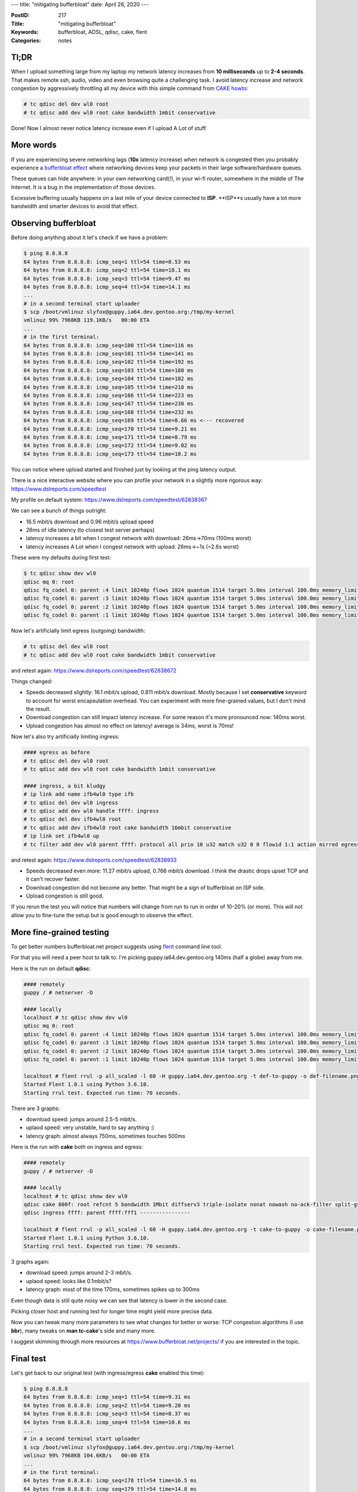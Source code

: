 ---
title: "mitigating bufferbloat"
date: April 26, 2020
---

:PostID: 217
:Title: "mitigating bufferbloat"
:Keywords: bufferbloat, ADSL, qdisc, cake, flent
:Categories: notes

Tl;DR
-----

When I upload something large from my laptop my network latency increases
from **10 milliseconds** up to **2-4 seconds**. That makes remote ssh, audio,
video and even browsing quite a challenging task. I avoid latency increase
and network congestion by aggressively throttling all my device with this
simple command from
`CAKE howto <https://www.bufferbloat.net/projects/codel/wiki/Cake/>`_:

.. code-block::

    # tc qdisc del dev wl0 root
    # tc qdisc add dev wl0 root cake bandwidth 1mbit conservative

Done! Now I almost never notice latency increase even if I upload
A Lot of stuff.

More words
----------

If you are experiencing severe networking lags (**10x** latency increase)
when network is congested then you probably experience a `bufferbloat effect <https://www.bufferbloat.net/projects/>`_
where networking devices keep your packets in their large software/hardware queues.

These queues can hide anywhere: in your own networking card(!), in your
wi-fi router, somewhere in the middle of The Internet.
It is a bug in the implementation of those devices.

Excessive buffering usually happens on a last mile of your device
connected to **ISP**. **ISP**s usually have a lot more bandwidth and
smarter devices to avoid that effect.

Observing bufferbloat
---------------------

Before doing anything about it let's check if we have a problem:

.. code-block::

    $ ping 8.8.8.8
    64 bytes from 8.8.8.8: icmp_seq=1 ttl=54 time=8.53 ms
    64 bytes from 8.8.8.8: icmp_seq=2 ttl=54 time=18.1 ms
    64 bytes from 8.8.8.8: icmp_seq=3 ttl=54 time=9.47 ms
    64 bytes from 8.8.8.8: icmp_seq=4 ttl=54 time=14.1 ms
    ...
    # in a second terminal start uploader
    $ scp /boot/vmlinuz slyfox@guppy.ia64.dev.gentoo.org:/tmp/my-kernel
    vmlinuz 99% 7968KB 119.1KB/s   00:00 ETA
    ...
    # in the first terminal:
    64 bytes from 8.8.8.8: icmp_seq=100 ttl=54 time=116 ms
    64 bytes from 8.8.8.8: icmp_seq=101 ttl=54 time=141 ms
    64 bytes from 8.8.8.8: icmp_seq=102 ttl=54 time=192 ms
    64 bytes from 8.8.8.8: icmp_seq=103 ttl=54 time=188 ms
    64 bytes from 8.8.8.8: icmp_seq=104 ttl=54 time=182 ms
    64 bytes from 8.8.8.8: icmp_seq=105 ttl=54 time=218 ms
    64 bytes from 8.8.8.8: icmp_seq=166 ttl=54 time=223 ms
    64 bytes from 8.8.8.8: icmp_seq=167 ttl=54 time=230 ms
    64 bytes from 8.8.8.8: icmp_seq=168 ttl=54 time=232 ms
    64 bytes from 8.8.8.8: icmp_seq=169 ttl=54 time=8.66 ms <--- recovered
    64 bytes from 8.8.8.8: icmp_seq=170 ttl=54 time=9.21 ms
    64 bytes from 8.8.8.8: icmp_seq=171 ttl=54 time=8.79 ms
    64 bytes from 8.8.8.8: icmp_seq=172 ttl=54 time=9.02 ms
    64 bytes from 8.8.8.8: icmp_seq=173 ttl=54 time=10.2 ms

You can notice where upload started and finished just by looking
at the ping latency output.

There is a nice interactive website where you can profile
your network in a slightly more rigorous way: https://www.dslreports.com/speedtest

My profile on default system: https://www.dslreports.com/speedtest/62838367

We can see a bunch of things outright:

- 16.5 mbit/s download and 0.96 mbit/s upload speed
- 26ms of idle latency (to closest test server perhaps)
- latency increases a bit when I congest network with download: 26ms->70ms (100ms worst)
- latency increases A Lot when I congest network with upload: 26ms->~1s (~2.6s worst)

These were my defaults during first test:

.. code-block::

    $ tc qdisc show dev wl0
    qdisc mq 0: root
    qdisc fq_codel 0: parent :4 limit 10240p flows 1024 quantum 1514 target 5.0ms interval 100.0ms memory_limit 32Mb ecn
    qdisc fq_codel 0: parent :3 limit 10240p flows 1024 quantum 1514 target 5.0ms interval 100.0ms memory_limit 32Mb ecn
    qdisc fq_codel 0: parent :2 limit 10240p flows 1024 quantum 1514 target 5.0ms interval 100.0ms memory_limit 32Mb ecn
    qdisc fq_codel 0: parent :1 limit 10240p flows 1024 quantum 1514 target 5.0ms interval 100.0ms memory_limit 32Mb ecn

Now let's artificially limit egress (outgoing) bandwidth:

.. code-block::

   # tc qdisc del dev wl0 root
   # tc qdisc add dev wl0 root cake bandwidth 1mbit conservative

and retest again: https://www.dslreports.com/speedtest/62838672

Things changed:

- Speeds decreased slightly: 16.1 mbit/s upload, 0.811 mbit/s download.
  Mostly because I set **conservative** keyword to account for worst encapsulation overhead.
  You can experiment with more fine-grained values, but I don't mind the result.
- Download congestion can still impact latency increase. For some reason
  it's more pronounced now: 140ms worst.
- Upload congestion has almost no effect on latency! average is 34ms, worst is 70ms!

Now let's also try artificially limiting ingress:

.. code-block::

    #### egress as before
    # tc qdisc del dev wl0 root
    # tc qdisc add dev wl0 root cake bandwidth 1mbit conservative
    
    #### ingress, a bit kludgy
    # ip link add name ifb4wl0 type ifb
    # tc qdisc del dev wl0 ingress
    # tc qdisc add dev wl0 handle ffff: ingress
    # tc qdisc del dev ifb4wl0 root
    # tc qdisc add dev ifb4wl0 root cake bandwidth 16mbit conservative
    # ip link set ifb4wl0 up
    # tc filter add dev wl0 parent ffff: protocol all prio 10 u32 match u32 0 0 flowid 1:1 action mirred egress redirect dev ifb4wl0

and retest again: https://www.dslreports.com/speedtest/62838933

- Speeds decreased even more: 11.27 mbit/s upload, 0.766 mbit/s download.
  I think the drastic drops upset TCP and it can't recover faster.
- Download congestion did not become any better. That might
  be a sign of bufferbloat on ISP side.
- Upload congestion is still good.

If you rerun the test you will notice that numbers will change from run to run
in order of 10-20% (or more). This will not allow you to fine-tune the setup
but is good enough to observe the effect.

More fine-grained testing
-------------------------

To get better numbers bufferbloat.net project suggests using `flent <https://flent.org/intro.html#quick-start>`_
command line tool.

For that you will need a peer host to talk to. I'm picking guppy.ia64.dev.gentoo.org
140ms (half a globe) away from me.

Here is the run on default **qdisc**:

.. code-block::

    #### remotely
    guppy / # netserver -D
    
    #### locally
    localhost # tc qdisc show dev wl0
    qdisc mq 0: root
    qdisc fq_codel 0: parent :4 limit 10240p flows 1024 quantum 1514 target 5.0ms interval 100.0ms memory_limit 32Mb ecn
    qdisc fq_codel 0: parent :3 limit 10240p flows 1024 quantum 1514 target 5.0ms interval 100.0ms memory_limit 32Mb ecn
    qdisc fq_codel 0: parent :2 limit 10240p flows 1024 quantum 1514 target 5.0ms interval 100.0ms memory_limit 32Mb ecn
    qdisc fq_codel 0: parent :1 limit 10240p flows 1024 quantum 1514 target 5.0ms interval 100.0ms memory_limit 32Mb ecn
    
    localhost # flent rrul -p all_scaled -l 60 -H guppy.ia64.dev.gentoo.org -t def-to-guppy -o def-filename.png
    Started Flent 1.0.1 using Python 3.6.10.
    Starting rrul test. Expected run time: 70 seconds.

.. image:: /posts.data/217-bufferbloat/def-filename.png
    :target: /posts.data/217-bufferbloat/def-filename.png

There are 3 graphs:

- download speed: jumps around 2.5-5 mbit/s.
- uplaod speed: very unstable, hard to say anything :)
- latency graph: almost always 750ms, sometimes touches 500ms

Here is the run with **cake** both on ingress and egress:

.. code-block::

    #### remotely
    guppy / # netserver -D
    
    #### locally
    localhost # tc qdisc show dev wl0
    qdisc cake 800f: root refcnt 5 bandwidth 1Mbit diffserv3 triple-isolate nonat nowash no-ack-filter split-gso rtt 100.0ms atm overhead 48
    qdisc ingress ffff: parent ffff:fff1 ----------------
    
    localhost # flent rrul -p all_scaled -l 60 -H guppy.ia64.dev.gentoo.org -t cake-to-guppy -o cake-filename.png
    Started Flent 1.0.1 using Python 3.6.10.
    Starting rrul test. Expected run time: 70 seconds.

.. image:: /posts.data/217-bufferbloat/cake-filename.png
    :target: /posts.data/217-bufferbloat/cake-filename.png

3 graphs again:

- download speed: jumps around 2-3 mbit/s.
- uplaod speed: looks like 0.1mbit/s?
- latency graph: most of the time 170ms, sometimes spikes up to 300ms

Even though data is still quite noisy we can see that latency is lower
in the second case.

Picking closer host and running test for longer time might yield more
precise data.

Now you can tweak many more parameters to see what changes for better
or worse: TCP congestion algorithms (I use **bbr**), many tweaks
on **man tc-cake**'s side and many more.

I suggest skimming through more resources at https://www.bufferbloat.net/projects/
if you are interested in the topic.

Final test
----------

Let's get back to our original test (with ingress/egress **cake** enabled this time):

.. code-block::

    $ ping 8.8.8.8
    64 bytes from 8.8.8.8: icmp_seq=1 ttl=54 time=9.31 ms
    64 bytes from 8.8.8.8: icmp_seq=2 ttl=54 time=9.20 ms
    64 bytes from 8.8.8.8: icmp_seq=3 ttl=54 time=8.37 ms
    64 bytes from 8.8.8.8: icmp_seq=4 ttl=54 time=10.6 ms
    ...
    # in a second terminal start uploader
    $ scp /boot/vmlinuz slyfox@guppy.ia64.dev.gentoo.org:/tmp/my-kernel
    vmlinuz 99% 7968KB 104.6KB/s   00:00 ETA
    ...
    # in the first terminal:
    64 bytes from 8.8.8.8: icmp_seq=178 ttl=54 time=16.5 ms
    64 bytes from 8.8.8.8: icmp_seq=179 ttl=54 time=14.8 ms
    64 bytes from 8.8.8.8: icmp_seq=180 ttl=54 time=15.4 ms
    64 bytes from 8.8.8.8: icmp_seq=181 ttl=54 time=10.0 ms
    64 bytes from 8.8.8.8: icmp_seq=182 ttl=54 time=20.3 ms
    64 bytes from 8.8.8.8: icmp_seq=183 ttl=54 time=9.16 ms
    64 bytes from 8.8.8.8: icmp_seq=184 ttl=54 time=9.71 ms
    64 bytes from 8.8.8.8: icmp_seq=185 ttl=54 time=17.5 ms
    64 bytes from 8.8.8.8: icmp_seq=186 ttl=54 time=13.0 ms
    64 bytes from 8.8.8.8: icmp_seq=224 ttl=54 time=19.9 ms
    64 bytes from 8.8.8.8: icmp_seq=225 ttl=54 time=42.3 ms
    64 bytes from 8.8.8.8: icmp_seq=226 ttl=54 time=13.3 ms
    64 bytes from 8.8.8.8: icmp_seq=227 ttl=54 time=8.39 ms
    64 bytes from 8.8.8.8: icmp_seq=230 ttl=54 time=11.4 ms
    64 bytes from 8.8.8.8: icmp_seq=231 ttl=54 time=8.84 ms <--- recovered
    64 bytes from 8.8.8.8: icmp_seq=232 ttl=54 time=8.63 ms
    64 bytes from 8.8.8.8: icmp_seq=233 ttl=54 time=8.49 ms

Latency increased a bit from 10ms to ~20ms. But it does not get to 300ms. Yay!

Have fun!
